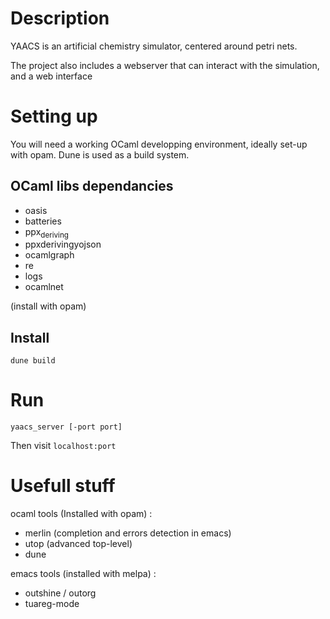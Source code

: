 * Description

  YAACS is an artificial chemistry simulator, centered around petri nets.
  
  The project also includes a webserver that can interact 
  with the simulation, and a web interface


* Setting up

  You will need a working OCaml developping environment, 
  ideally set-up with opam. Dune is used as a build system.

** OCaml libs dependancies
    + oasis
    + batteries
    + ppx_deriving
    + ppx\under{}deriving\under{}yojson
    + ocamlgraph
    + re
    + logs
    + ocamlnet

    (install with opam)

** Install
   
#+BEGIN_SRC
   dune build
#+END_SRC

* Run


=yaacs_server [-port port]=


Then visit =localhost:port=

* Usefull stuff
   ocaml tools (Installed with opam) :
    + merlin (completion and errors detection in emacs)
    + utop (advanced top-level)
    + dune

   emacs tools (installed with melpa) : 
    + outshine / outorg
    + tuareg-mode
    

      

